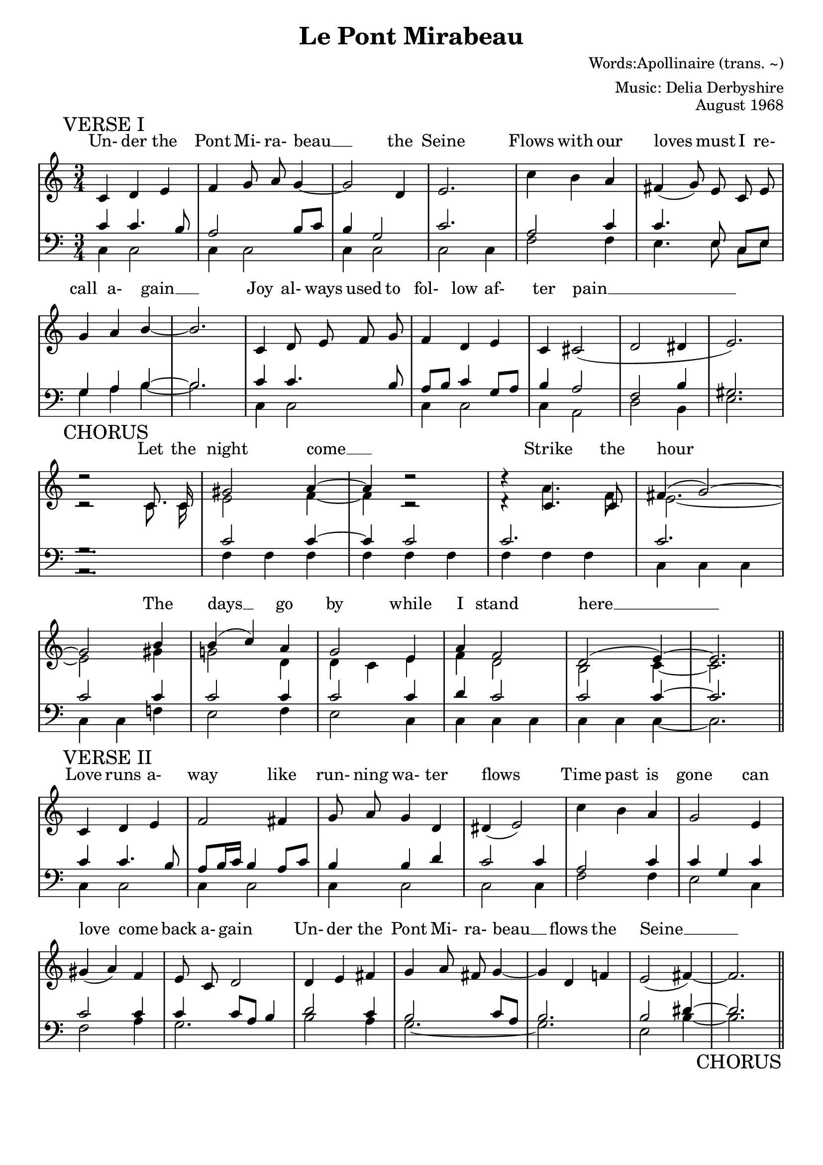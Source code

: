 % This is the lilypond source file for "Le Pont Mirabeau" by Delia Derbyshire,
% created by Martin Guy <martinwguy@gmail.com>, November 2011 from the
% scores in her papers.
% For info on this language and the program to convert it to PDF and MIDI files
%   see http://lilypond.org
% For further info on this piece of music
%   see http://wiki.delia-derbyshire.net/index.php?title=Le_Pont_Mirabeau

\version "2.14.2"

\header {
  title = "Le Pont Mirabeau"
  % We abuse the category names to get three lines
  composer = "Words:Apollinaire (trans. ~)"
  arranger = "Music: Delia Derbyshire"
  opus = "August 1968"
  tagline = ""
}

verseImelody = \relative c' {
  \stemUp \autoBeamOff
  c='4 d e f g8 a8 g4 ~ g2 d4 e2.
  \stemDown c'4 b \stemUp a \slurDown fis( g8) e c e g4 a b ~ b2.
  c,4 d8 e f g f4 d e c cis2( d dis4 e2.) \break
}
verseIupperbass = \relative c' {
  \stemUp
  c4 c4. b8 a2 b8 c b4 g2 c2.
  a2 c4 c4. \autoBeamOff e,8 \autoBeamOn c e g4 a b ~ b2.
  c='4 c4. b8 a b c4 g8 a b4 a2 f b4 gis2.
}
verseIlowerbass = \relative c' {
  \stemDown 
  c,=4 c2 c4 c2 c4 c2 c2 c4
  f2 f4 e4. \autoBeamOff e8 \autoBeamOn c e g4 a b ~ b2.
  c,4 c2 c4 c2 c4 a2 d2 b4 e2.
}
verseIlyrics = \lyricmode {
  Un- der the Pont Mi- ra- beau __ the Seine
  Flows with our loves must I re- call a- gain __
  Joy al- ways used to fol- low af- ter pain __
}

chorusmelody = \relative c' {
  \stemUp \tieUp \slurUp \autoBeamOff
  \override Rest #'direction = #up
  % lilypond 2.14.2 warns "too many colliding rests" here and below but
  % that's a bug https://code.google.com/p/lilypond/issues/detail?id=1547
  d'2\rest c,8. c16 gis'2 a4 ~ a4 d2\rest  d4\rest c,4. c8 fis4( g2) ~
  \break
  g2 b4 b( c) a g2 e4 a f2 d( e4) ~ e2. \bar "||"
}
chorusmelodyb = \relative c' {
  \stemDown \tieDown \autoBeamOff
  \override Rest #'direction = #up
  c='2\rest c8. c16 e2 f4 ~ f4 c2\rest  d4\rest a'4. f8 e2. ~
  e2 gis4 g!2 d4 d c e f d2 b2 c4 ~ c2.
}
chorusupperbass = \relative c' {
  \stemUp \tieUp	
  \override Rest #'direction = #down
  g2.\rest c2 c4 ~ c4 c2 c2. c2. c2 c4 c2 c4 c2 c4 d c2 c2 c4 ~ c2.
}
choruslowerbass = \relative c' {
  \stemDown \tieDown
  \override Rest #'direction = #down
  a,2.\rest f'=4 f f f f f f f f c c c c c f! e2 f4 e2 c4 c c c c c c ~ c2.
}
choruslyrics = \lyricmode {
  Let the night come __ Strike the hour
  The days __ go by while I stand here __
}

verseIImelody = \relative c' {
  \stemUp \autoBeamOff 
  c='4 d e f2 fis4 g8 a8 g4 d dis( e2) |
  \stemDown c'4 b \stemUp a | g2 e4 gis( a) f e8 c d2
  d4 e fis g a8 fis g4 ~ g d f! e2( fis4) ~ fis2. \bar "||"
}
verseIIupperbass = \relative c' {
  \stemUp \tieUp
  c4 c4. b8 a b16 c b4 a8 c b4 b d c2 c4 |
  a2 c4 c4 g c c2 c4 c c8 a b4 |
  d2 c4 b2 c8 a b2. b2 dis4 ~ dis2.
}
verseIIlowerbass = \relative c' {
  \stemDown \tieDown
  c,=4 c2 c4 c2 c4 c2 c2 c4 |
  f2 f4 e2 c4 f2 a4 g2. |
  b2 a4 g2. ~ g2. e2 b'4 ~ b2.
}
verseIIlyrics = \lyricmode {
  Love runs a- way like run- ning wa- ter flows
  Time past is gone can love come back a- gain
  Un- der the Pont Mi- ra- beau __ flows the Seine __
}

\paper {
  % Don't print page numbers
  printpagenumber = ##f
  % Don't indent the first line of the score
  indent = #0
}
% Don't print bar numbers
\layout {
  \context {
    \Score
    \remove "Bar_number_engraver"
  }
}

\score {
 {
  % "\with..." is necessary to get lyrics above the first line of notes.
  \new PianoStaff \with { \accepts Lyrics }
  <<
   % No curly bracket at the start of the staves, thank you
   \set GrandStaff.systemStartDelimiter = #'SystemStartBar

   % Set lyrics above the score
   \new Lyrics = lyrics {
   }

   % Treble staff of entire piece
   \new Staff {
    % Set tempo for MIDI output but don't include it in the printed score
    \tempo 4=130
    \set Score.tempoHideNote = ##t
    \time 3/4
    \key c \major
    \clef treble

    \mark "VERSE I"
    \new Voice = verseI { \verseImelody }

    \break

    \mark "CHORUS"
    \context Staff <<
     \new Voice = chorus { \chorusmelody }
     \new Voice { \chorusmelodyb }
    >>

    \break

    \mark "VERSE II"
    \new Voice = verseII { \verseIImelody }
   }

   % Bass staff of entire piece
   \new Staff {
    \time 3/4
    \key c \major
    \clef bass

    % VERSE I
    \context Staff <<
     \new Voice { \verseIupperbass }
     \new Voice { \verseIlowerbass }
    >>

    % CHORUS
    \context Staff <<
     \new Voice { \chorusupperbass }
     \new Voice { \choruslowerbass }
    >>

    % VERSE II
    \context Staff <<
     \new Voice { \verseIIupperbass }
     \new Voice { \verseIIlowerbass
                  \override Score.RehearsalMark
                            #'self-alignment-X = #RIGHT
                  \override Score.RehearsalMark
                            #'direction = #DOWN
                  \mark "CHORUS"
                }
    >>
   }
   \context Lyrics = lyrics \lyricsto verseI  { \verseIlyrics }
   \context Lyrics = lyrics \lyricsto chorus  { \choruslyrics }
   \context Lyrics = lyrics \lyricsto verseII { \verseIIlyrics }
  >>

 }
 \midi {}
 \layout {}
}
